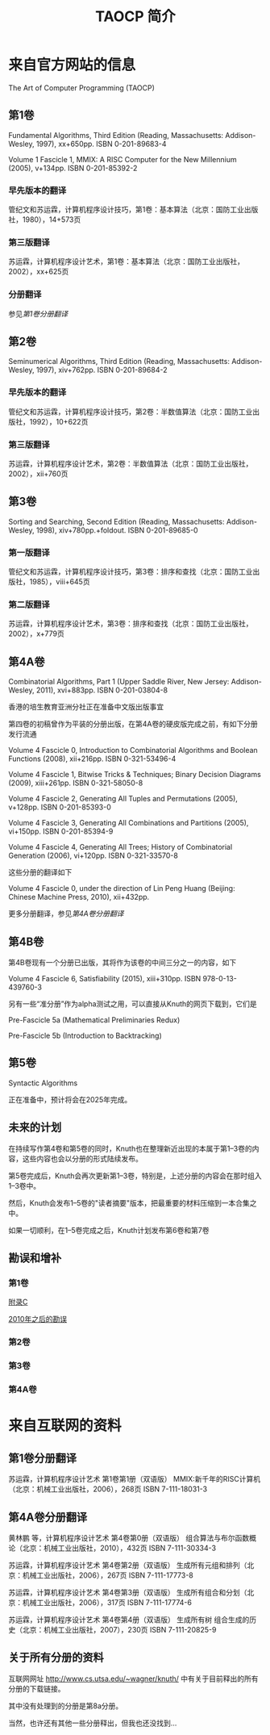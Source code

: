#+TITLE: TAOCP 简介

* 来自官方网站的信息
The Art of Computer Programming (TAOCP)

** 第1卷
Fundamental Algorithms, Third Edition (Reading, Massachusetts: Addison-Wesley, 1997), xx+650pp. ISBN 0-201-89683-4

Volume 1 Fascicle 1, MMIX: A RISC Computer for the New Millennium (2005), v+134pp. ISBN 0-201-85392-2

*** 早先版本的翻译
管纪文和苏运霖，计算机程序设计技巧，第1卷：基本算法（北京：国防工业出版社，1980），14+573页

*** 第三版翻译
苏运霖，计算机程序设计艺术，第1卷：基本算法（北京：国防工业出版社，2002），xx+625页

*** 分册翻译
参见[[第1卷分册翻译]]

** 第2卷
Seminumerical Algorithms, Third Edition (Reading, Massachusetts: Addison-Wesley, 1997), xiv+762pp. ISBN 0-201-89684-2

*** 早先版本的翻译
管纪文和苏运霖，计算机程序设计技巧，第2卷：半数值算法（北京：国防工业出版社，1992），10+622页

*** 第三版翻译
苏运霖，计算机程序设计艺术，第2卷：半数值算法（北京：国防工业出版社，2002），xii+760页

** 第3卷
Sorting and Searching, Second Edition (Reading, Massachusetts: Addison-Wesley, 1998), xiv+780pp.+foldout. ISBN 0-201-89685-0

*** 第一版翻译
管纪文和苏运霖，计算机程序设计技巧，第3卷：排序和查找（北京：国防工业出版社，1985），viii+645页

*** 第二版翻译
苏运霖，计算机程序设计艺术，第3卷：排序和查找（北京：国防工业出版社，2002），x+779页

** 第4A卷
Combinatorial Algorithms, Part 1 (Upper Saddle River, New Jersey: Addison-Wesley, 2011), xvi+883pp. ISBN 0-201-03804-8

香港的培生教育亚洲分社正在准备中文版出版事宜

第四卷的初稿曾作为平装的分册出版，在第4A卷的硬皮版完成之前，有如下分册发行流通

Volume 4 Fascicle 0, Introduction to Combinatorial Algorithms and Boolean Functions (2008), xii+216pp. ISBN 0-321-53496-4

Volume 4 Fascicle 1, Bitwise Tricks & Techniques; Binary Decision Diagrams (2009), xiii+261pp. ISBN 0-321-58050-8

Volume 4 Fascicle 2, Generating All Tuples and Permutations (2005), v+128pp. ISBN 0-201-85393-0

Volume 4 Fascicle 3, Generating All Combinations and Partitions (2005), vi+150pp. ISBN 0-201-85394-9

Volume 4 Fascicle 4, Generating All Trees; History of Combinatorial Generation (2006), vi+120pp. ISBN 0-321-33570-8

这些分册的翻译如下

Volume 4 Fascicle 0, under the direction of Lin Peng Huang (Beijing: Chinese Machine Press, 2010), xii+432pp.

更多分册翻译，参见[[第4A卷分册翻译]]

** 第4B卷
第4B卷现有一个分册已出版，其将作为该卷的中间三分之一的内容，如下

Volume 4 Fascicle 6, Satisfiability (2015), xiii+310pp. ISBN 978-0-13-439760-3

另有一些“准分册”作为alpha测试之用，可以直接从Knuth的网页下载到，它们是

Pre-Fascicle 5a (Mathematical Preliminaries Redux)

Pre-Fascicle 5b (Introduction to Backtracking)

** 第5卷
Syntactic Algorithms

正在准备中，预计将会在2025年完成。

** 未来的计划
在持续写作第4卷和第5卷的同时，Knuth也在整理新近出现的本属于第1--3卷的内容，这些内容也会以分册的形式陆续发布。

第5卷完成后，Knuth会再次更新第1--3卷，特别是，上述分册的内容会在那时组入1--3卷中。

然后，Knuth会发布1--5卷的"读者摘要"版本，把最重要的材料压缩到一本合集之中。

如果一切顺利，在1--5卷完成之后，Knuth计划发布第6卷和第7卷

** 勘误和增补
*** 第1卷
[[file:errata/1/1-appc.ps.gz][附录C]]

[[file:errata/1/all1.ps.gz][2010年之后的勘误]]


*** 第2卷
*** 第3卷
*** 第4A卷

* 来自互联网的资料
** 第1卷分册翻译
苏运霖，计算机程序设计艺术 第1卷第1册（双语版） MMIX:新千年的RISC计算机（北京：机械工业出版社，2006），268页 ISBN 7-111-18031-3

** 第4A卷分册翻译
黄林鹏 等，计算机程序设计艺术 第4卷第0册（双语版） 组合算法与布尔函数概论（北京：机械工业出版社，2010），432页 ISBN 7-111-30334-3

苏运霖，计算机程序设计艺术 第4卷第2册（双语版） 生成所有元组和排列（北京：机械工业出版社，2006），267页 ISBN 7-111-17773-8

苏运霖，计算机程序设计艺术 第4卷第3册（双语版） 生成所有组合和分划（北京：机械工业出版社，2006），317页 ISBN 7-111-17774-6

苏运霖，计算机程序设计艺术 第4卷第4册（双语版） 生成所有树 组合生成的历史（北京：机械工业出版社，2007），230页 ISBN 7-111-20825-9

** 关于所有分册的资料
互联网网址
http://www.cs.utsa.edu/~wagner/knuth/
中有关于目前释出的所有分册的下载链接。

其中没有处理到的分册是第8a分册。

当然，也许还有其他一些分册释出，但我也还没找到...

